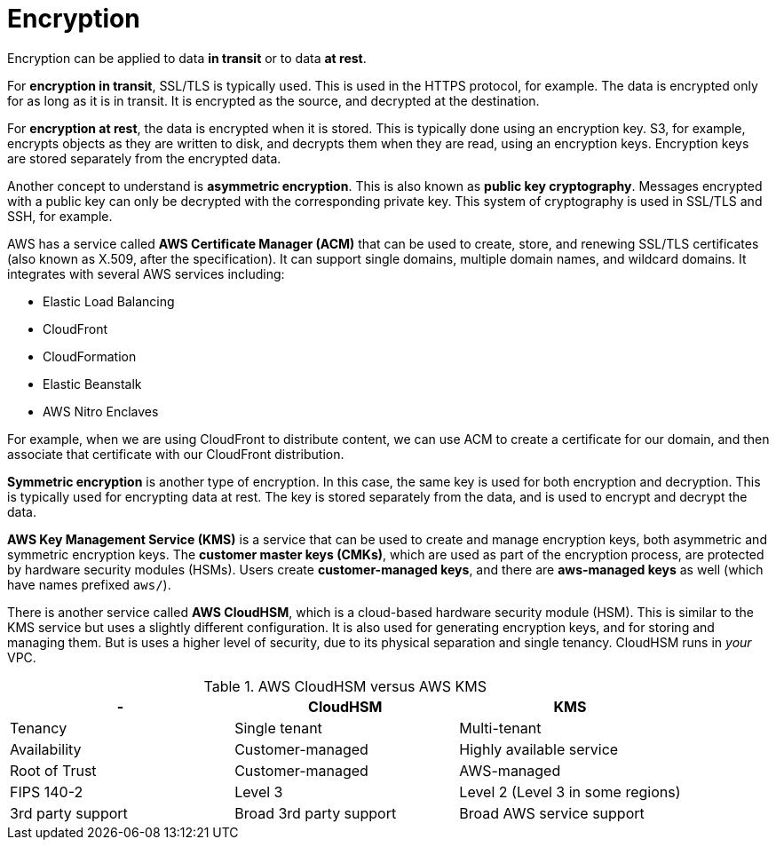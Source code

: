 = Encryption

Encryption can be applied to data *in transit* or to data *at rest*.

For *encryption in transit*, SSL/TLS is typically used. This is used in the HTTPS protocol, for example. The data is encrypted only for as long as it is in transit. It is encrypted as the source, and decrypted at the destination.

For *encryption at rest*, the data is encrypted when it is stored. This is typically done using an encryption key. S3, for example, encrypts objects as they are written to disk, and decrypts them when they are read, using an encryption keys. Encryption keys are stored separately from the encrypted data.

Another concept to understand is *asymmetric encryption*. This is also known as *public key cryptography*. Messages encrypted with a public key can only be decrypted with the corresponding private key. This system of cryptography is used in SSL/TLS and SSH, for example.

AWS has a service called *AWS Certificate Manager (ACM)* that can be used to create, store, and renewing SSL/TLS certificates (also known as X.509, after the specification). It can support single domains, multiple domain names, and wildcard domains. It integrates with several AWS services including:

* Elastic Load Balancing
* CloudFront
* CloudFormation
* Elastic Beanstalk
* AWS Nitro Enclaves

For example, when we are using CloudFront to distribute content, we can use ACM to create a certificate for our domain, and then associate that certificate with our CloudFront distribution.

*Symmetric encryption* is another type of encryption. In this case, the same key is used for both encryption and decryption. This is typically used for encrypting data at rest. The key is stored separately from the data, and is used to encrypt and decrypt the data.

*AWS Key Management Service (KMS)* is a service that can be used to create and manage encryption keys, both asymmetric and symmetric encryption keys. The *customer master keys (CMKs)*, which are used as part of the encryption process, are protected by hardware security modules (HSMs). Users create *customer-managed keys*, and there are *aws-managed keys* as well (which have names prefixed `aws/`).

There is another service called *AWS CloudHSM*, which is a cloud-based hardware security module (HSM). This is similar to the KMS service but uses a slightly different configuration. It is also used for generating encryption keys, and for storing and managing them. But is uses a higher level of security, due to its physical separation and single tenancy. CloudHSM runs in _your_ VPC.

.AWS CloudHSM versus AWS KMS
|===
|- |CloudHSM |KMS

|Tenancy
|Single tenant
|Multi-tenant

|Availability
|Customer-managed
|Highly available service

|Root of Trust
|Customer-managed
|AWS-managed

|FIPS 140-2
|Level 3
|Level 2 (Level 3 in some regions)

|3rd party support
|Broad 3rd party support
|Broad AWS service support
|===
